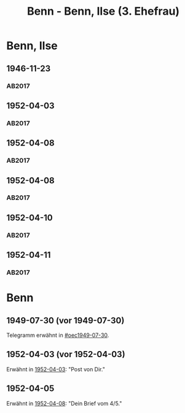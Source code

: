 #+STARTUP: content
#+STARTUP: showall
# +STARTUP: showeverything
#+TITLE: Benn - Benn, Ilse (3. Ehefrau)
# #+COLUMNS: %25ITEM %TAGS %PRIORITY %TODO

* Benn, Ilse
:PROPERTIES:
:EMPF:     1
:FROM: Benn
:TO: Benn, Ilse
:NAME_2: Kaul
:GEB:      1913
:TOD:      1995
:END:
** 1946-11-23
   :PROPERTIES:
   :CUSTOM_ID: bi1946-11-23
   :TRAD: DLA/Benn
   :ORT: [Berlin]
   :END:
*** AB2017
    :PROPERTIES:
    :NR:       121
    :S:        137
    :AUSL:     
    :FAKS:     
    :S_KOM:    464
    :VORL:     
    :END:
** 1952-04-03
   :PROPERTIES:
   :CUSTOM_ID: bi1952-04-03
   :TRAD: DLA/Benn
   :ORT: Meran
   :END:
*** AB2017
    :PROPERTIES:
    :NR:       207
    :S:        255-56
    :AUSL:     
    :FAKS:     
    :S_KOM:    537-38
    :VORL:     
    :END:
** 1952-04-08
   :PROPERTIES:
   :CUSTOM_ID: bi1952-04-08
   :TRAD: DLA/Benn
   :ORT: Meran
   :END:
*** AB2017
    :PROPERTIES:
    :NR:       208
    :S:        256
    :AUSL:     
    :FAKS:     
    :S_KOM:    538
    :VORL:     
    :END:
** 1952-04-08
   :PROPERTIES:
   :CUSTOM_ID: bi1952-04-08a
   :TRAD: DLA/Benn
   :ORT: Meran
   :END:
*** AB2017
    :PROPERTIES:
    :NR:       209
    :S:        257
    :AUSL:     
    :FAKS:     
    :S_KOM:    539
    :VORL:     
    :END:
** 1952-04-10
   :PROPERTIES:
   :CUSTOM_ID: bi1952-04-10
   :TRAD: DLA/Benn
   :ORT: Meran
   :END:
*** AB2017
    :PROPERTIES:
    :NR:       210
    :S:        257-58
    :AUSL:     
    :FAKS:     
    :S_KOM:    539-40
    :VORL:     
    :END:
** 1952-04-11
   :PROPERTIES:
   :CUSTOM_ID: bi1952-04-11
   :TRAD: DLA/Benn
   :ORT: Meran
   :END:
*** AB2017
    :PROPERTIES:
    :NR:       211
    :S:        258
    :AUSL:     
    :FAKS:     
    :S_KOM:    540
    :VORL:     
    :END:
* Benn
:PROPERTIES:
:FROM: Benn, Ilse
:TO: Benn
:END:
** 1949-07-30 (vor 1949-07-30)
   :PROPERTIES:
   :TRAD:     verloren
   :END:
Telegramm erwähnt in [[#oec1949-07-30]].
** 1952-04-03 (vor 1952-04-03)
   :PROPERTIES:
   :TRAD:     u
   :END:
Erwähnt in [[#bi1952-04-03][1952-04-03]]: "Post von Dir."
** 1952-04-05
   :PROPERTIES:
   :TRAD:     u
   :END:
Erwähnt in [[#bi1952-04-08a][1952-04-08]]: "Dein Brief vom 4/5."
